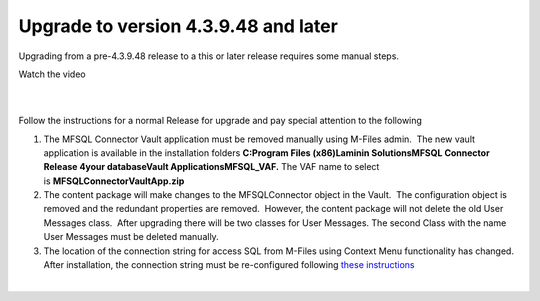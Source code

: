 Upgrade to version 4.3.9.48 and later
=====================================

Upgrading from a pre-4.3.9.48 release to a this or later release
requires some manual steps.

Watch the video

| 

| 

.. container::

   Follow the instructions for a normal Release for upgrade and pay
   special attention to the following

   #. The MFSQL Connector Vault application must be removed manually
      using M-Files admin.  The new vault application is available in
      the installation folders \ **C:\Program Files (x86)\Laminin
      Solutions\MFSQL Connector Release 4\your database\Vault
      Applications\MFSQL_VAF.** The VAF name to select
      is \ **MFSQLConnectorVaultApp.zip**
   #. The content package will make changes to the MFSQLConnector object
      in the Vault.  The configuration object is removed and the
      redundant properties are removed.  However, the content package
      will not delete the old User Messages class.  After upgrading
      there will be two classes for User Messages. The second Class with
      the name User Messages must be deleted manually.
   #. The location of the connection string for access SQL from M-Files
      using Context Menu functionality has changed.  After installation,
      the connection string must be re-configured following `these
      instructions  <page686030872.html#Bookmark56>`__

   | 
